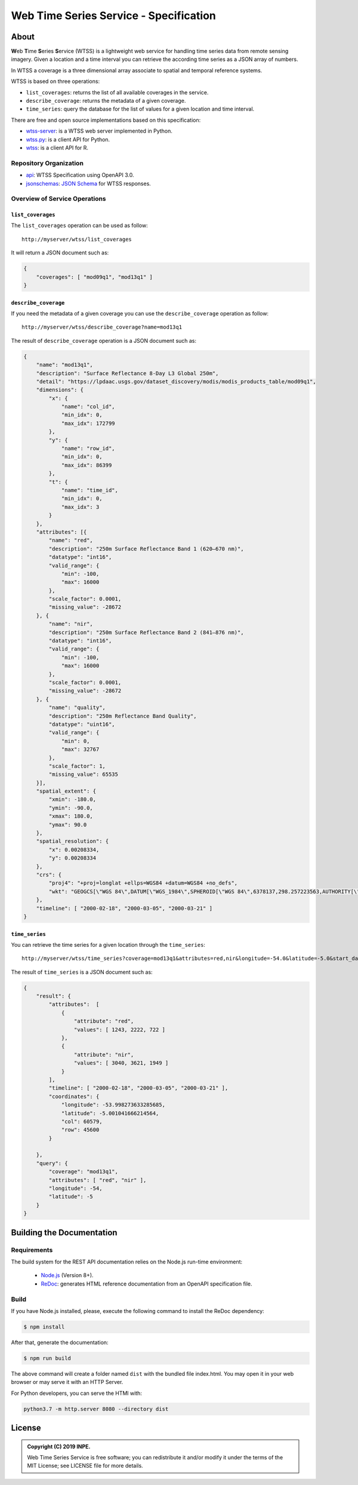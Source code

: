 ..
    This file is part of Web Time Series Service Specification.
    Copyright (C) 2019 INPE.

    Web Time Series Service Specification is free software; you can redistribute it and/or modify it
    under the terms of the MIT License; see LICENSE file for more details.


=======================================
Web Time Series Service - Specification
=======================================

.. image:: https://img.shields.io/badge/license-MIT-green
        :target: https://github.com/brazil-data-cube/wtss-spec/blob/master/LICENSE
        :alt: Software License

.. image:: https://img.shields.io/badge/lifecycle-experimental-orange.svg
        :target: https://www.tidyverse.org/lifecycle/#experimental
        :alt: Software Life Cycle

.. image:: https://img.shields.io/github/tag/brazil-data-cube/wtss-spec.svg
        :target: https://github.com/brazil-data-cube/wtss-spec/releases
        :alt: Release

.. image:: https://badges.gitter.im/brazil-data-cube/community.png
        :target: https://gitter.im/brazil-data-cube/community#
        :alt: Join the chat


About
=====

**W**\ eb **T**\ ime **S**\ eries **S**\ ervice (WTSS) is a lightweight web service for handling time series data from remote sensing imagery. Given a location and a time interval you can retrieve the according time series as a JSON array of numbers.


In WTSS a coverage is a three dimensional array associate to spatial and temporal reference systems.


WTSS is based on three operations:

- ``list_coverages``: returns the list of all available coverages in the service.

- ``describe_coverage``: returns the metadata of a given coverage.

- ``time_series``: query the database for the list of values for a given location and time interval.


There are free and open source implementations based on this specification:

- `wtss-server <https://github.com/brazil-data-cube/wtss-server>`_: is a WTSS web server implemented in Python.

- `wtss.py <https://github.com/brazil-data-cube/wtss.py>`_: is a client API for Python.

- `wtss <https://github.com/e-sensing/wtss>`_: is a client API for R.


Repository Organization
-----------------------

- `api <./api>`_: WTSS Specification using OpenAPI 3.0.

- `jsonschemas <./jsonschemas>`_: `JSON Schema <https://json-schema.org/>`_ for WTSS responses.


Overview of Service Operations
------------------------------


``list_coverages``
~~~~~~~~~~~~~~~~~~


The ``list_coverages`` operation can be used as follow::

    http://myserver/wtss/list_coverages


It will return a JSON document such as:

.. code-block:: json

        {
            "coverages": [ "mod09q1", "mod13q1" ]
        }


``describe_coverage``
~~~~~~~~~~~~~~~~~~~~~

If you need the metadata of a given coverage you can use the ``describe_coverage`` operation as follow::

    http://myserver/wtss/describe_coverage?name=mod13q1


The result of ``describe_coverage`` operation is a JSON document such as:

.. code-block:: json

        {
            "name": "mod13q1",
            "description": "Surface Reflectance 8-Day L3 Global 250m",
            "detail": "https://lpdaac.usgs.gov/dataset_discovery/modis/modis_products_table/mod09q1",
            "dimensions": {
                "x": {
                    "name": "col_id",
                    "min_idx": 0,
                    "max_idx": 172799
                },
                "y": {
                    "name": "row_id",
                    "min_idx": 0,
                    "max_idx": 86399
                },
                "t": {
                    "name": "time_id",
                    "min_idx": 0,
                    "max_idx": 3
                }
            },
            "attributes": [{
                "name": "red",
                "description": "250m Surface Reflectance Band 1 (620–670 nm)",
                "datatype": "int16",
                "valid_range": {
                    "min": -100,
                    "max": 16000
                },
                "scale_factor": 0.0001,
                "missing_value": -28672
            }, {
                "name": "nir",
                "description": "250m Surface Reflectance Band 2 (841–876 nm)",
                "datatype": "int16",
                "valid_range": {
                    "min": -100,
                    "max": 16000
                },
                "scale_factor": 0.0001,
                "missing_value": -28672
            }, {
                "name": "quality",
                "description": "250m Reflectance Band Quality",
                "datatype": "uint16",
                "valid_range": {
                    "min": 0,
                    "max": 32767
                },
                "scale_factor": 1,
                "missing_value": 65535
            }],
            "spatial_extent": {
                "xmin": -180.0,
                "ymin": -90.0,
                "xmax": 180.0,
                "ymax": 90.0
            },
            "spatial_resolution": {
                "x": 0.00208334,
                "y": 0.00208334
            },
            "crs": {
                "proj4": "+proj=longlat +ellps=WGS84 +datum=WGS84 +no_defs",
                "wkt": "GEOGCS[\"WGS 84\",DATUM[\"WGS_1984\",SPHEROID[\"WGS 84\",6378137,298.257223563,AUTHORITY[\"EPSG\",\"7030\"]],AUTHORITY[\"EPSG\",\"6326\"]],PRIMEM[\"Greenwich\",0,AUTHORITY[\"EPSG\",\"8901\"]],UNIT[\"degree\",0.01745329251994328,AUTHORITY[\"EPSG\",\"9122\"]],AUTHORITY[\"EPSG\",\"4326\"]]"
            },
            "timeline": [ "2000-02-18", "2000-03-05", "2000-03-21" ]
        }


``time_series``
~~~~~~~~~~~~~~~

You can retrieve the time series for a given location through the  ``time_series``::

    http://myserver/wtss/time_series?coverage=mod13q1&attributes=red,nir&longitude=-54.0&latitude=-5.0&start_date=2000-02-18&end_date=2000-03-21


The result of ``time_series`` is a JSON document such as:

.. code-block:: json

        {
            "result": {
                "attributes":  [
                    {
                        "attribute": "red",
                        "values": [ 1243, 2222, 722 ]
                    },
                    {
                        "attribute": "nir",
                        "values": [ 3040, 3621, 1949 ]
                    }
                ],
                "timeline": [ "2000-02-18", "2000-03-05", "2000-03-21" ],
                "coordinates": {
                    "longitude": -53.998273633285685,
                    "latitude": -5.001041666214564,
                    "col": 60579,
                    "row": 45600
                }

            },
            "query": {
                "coverage": "mod13q1",
                "attributes": [ "red", "nir" ],
                "longitude": -54,
                "latitude": -5
            }
        }


Building the Documentation
==========================

Requirements
------------

The build system for the REST API documentation relies on the Node.js run-time environment:


  - `Node.js <https://nodejs.org/en/>`_ (Version 8+).
  - `ReDoc <https://github.com/Redocly/redoc>`_: generates HTML reference documentation from an OpenAPI specification file.


Build
-----

If you have Node.js installed, please, execute the following command to install the ReDoc dependency:

.. code-block:: shell

    $ npm install

After that, generate the documentation:

.. code-block:: shell

    $ npm run build

The above command will create a folder named ``dist`` with the bundled file index.html. You may open it in your web browser or may serve it with an HTTP Server.

For Python developers, you can serve the HTMl with:

.. code-block:: shell

        python3.7 -m http.server 8080 --directory dist


License
=======

.. admonition::
    Copyright (C) 2019 INPE.

    Web Time Series Service is free software; you can redistribute it and/or modify it
    under the terms of the MIT License; see LICENSE file for more details.
